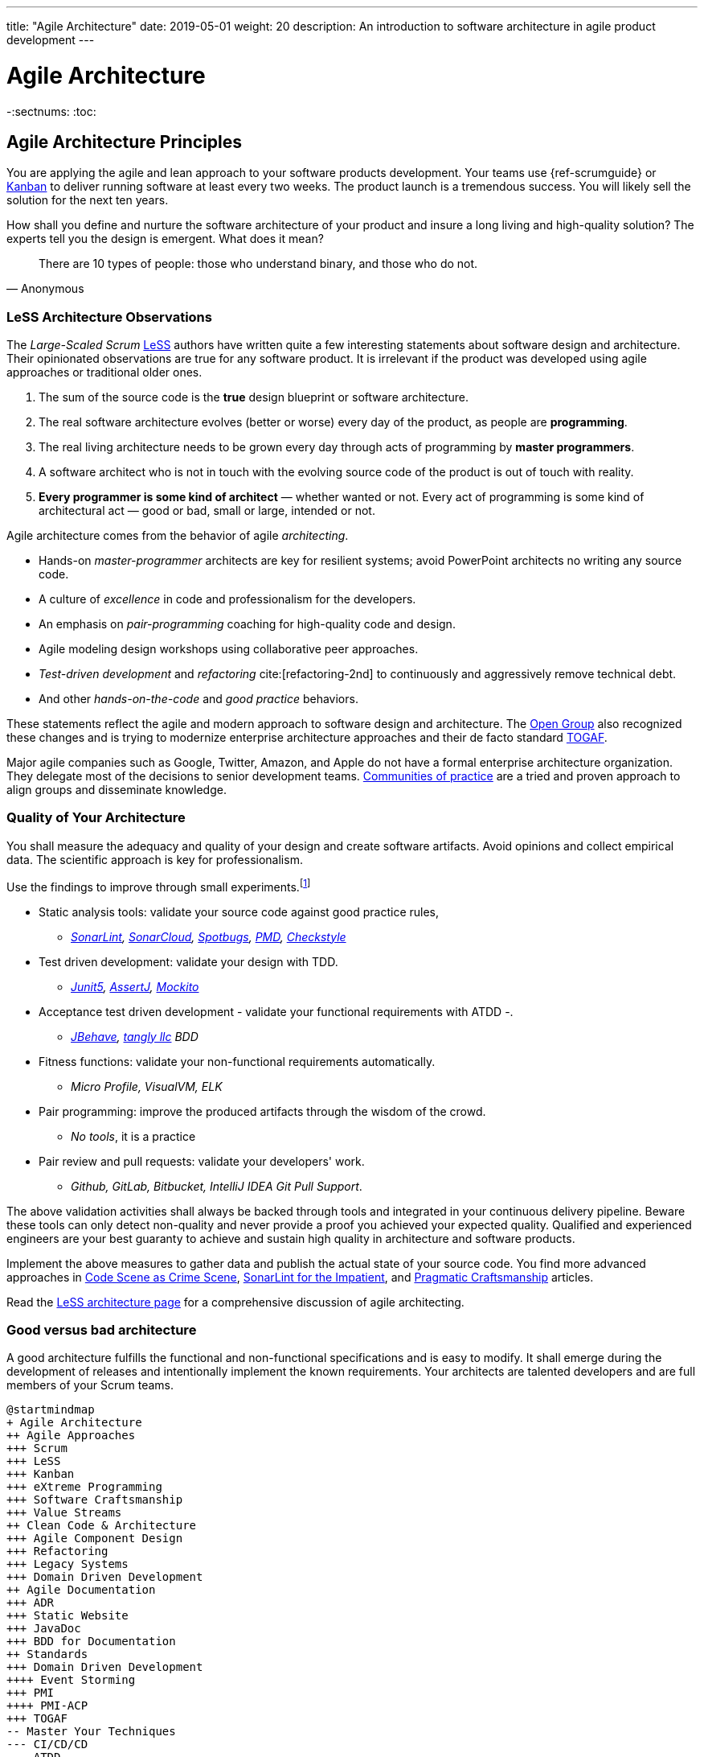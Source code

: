 ---
title: "Agile Architecture"
date: 2019-05-01
weight: 20
description: An introduction to software architecture in agile product development
---

= Agile Architecture
:author: Marcel Baumann
:email: <marcel.baumann@tangly.net>
:keywords: agile, architecture, Scrum, LeSS
:company: https://www.tangly.net/[tangly llc]
-:sectnums:
:toc:

== Agile Architecture Principles

You are applying the agile and lean approach to your software products development.
Your teams use {ref-scrumguide} or https://en.wikipedia.org/wiki/Kanban_(development)[Kanban] to deliver running software at least every two weeks.
The product launch is a tremendous success.
You will likely sell the solution for the next ten years.

How shall you define and nurture the software architecture of your product and insure a long living and high-quality solution?
The experts tell you the design is emergent.
What does it mean?

[quote,Anonymous]
____
There are 10 types of people: those who understand binary, and those who do not.
____

=== LeSS Architecture Observations

The _Large-Scaled Scrum_ https://less.works[LeSS] authors have written quite a few interesting statements about software design and architecture.
Their opinionated observations are true for any software product.
It is irrelevant if the product was developed using agile approaches or traditional older ones.

. The sum of the source code is the *true* design blueprint or software architecture.
. The real software architecture evolves (better or worse) every day of the product, as people are *programming*.
. The real living architecture needs to be grown every day through acts of programming by *master programmers*.
. A software architect who is not in touch with the evolving source code of the product is out of touch with reality.
. *Every programmer is some kind of architect* — whether wanted or not.
Every act of programming is some kind of architectural act — good or bad, small or large, intended or not.

Agile architecture comes from the behavior of agile _architecting_.

* Hands-on _master-programmer_ architects are key for resilient systems; avoid PowerPoint architects no writing any source code.
* A culture of _excellence_ in code and professionalism for the developers.
* An emphasis on _pair-programming_ coaching for high-quality code and design.
* Agile modeling design workshops using collaborative peer approaches.
* _Test-driven development_ and _refactoring_ cite:[refactoring-2nd] to continuously and aggressively remove technical debt.
* And other _hands-on-the-code_ and _good practice_ behaviors.

These statements reflect the agile and modern approach to software design and architecture.
The https://www.opengroup.org/[Open Group] also recognized these changes and is trying to modernize enterprise architecture approaches and their de facto standard https://www.opengroup.org/togaf[TOGAF].

Major agile companies such as Google, Twitter, Amazon, and Apple do not have a formal enterprise architecture organization.
They delegate most of the decisions to senior development teams.
https://en.wikipedia.org/wiki/Community_of_practice[Communities of practice] are a tried and proven approach to align groups and disseminate knowledge.

=== Quality of Your Architecture

You shall measure the adequacy and quality of your design and create software artifacts.
Avoid opinions and collect empirical data.
The scientific approach is key for professionalism.

Use the findings to improve through small experiments.footnote:[Tool examples for the Java stack are provided to bootstrap your empirical approach.]

* Static analysis tools: validate your source code against good practice rules,
** _https://www.sonarlint.org[SonarLint], https://sonarcloud.io[SonarCloud], https://spotbugs.github.io/[Spotbugs], https://pmd.github.io/[PMD],
https://checkstyle.sourceforge.io[Checkstyle]_
* Test driven development: validate your design with TDD.
** _https://junit.org/junit5/[Junit5], https://joel-costigliola.github.io/assertj[AssertJ], https://site.mockito.org[Mockito]_
* Acceptance test driven development - validate your functional requirements with ATDD -.
** _https://jbehave.org/[JBehave], {company} BDD_
* Fitness functions: validate your non-functional requirements automatically.
** _Micro Profile, VisualVM, ELK_
* Pair programming: improve the produced artifacts through the wisdom of the crowd.
** _No tools_, it is a practice
* Pair review and pull requests: validate your developers' work.
** _Github, GitLab, Bitbucket, IntelliJ IDEA Git Pull Support_.

The above validation activities shall always be backed through tools and integrated in your continuous delivery pipeline.
Beware these tools can only detect non-quality and never provide a proof you achieved your expected quality.
Qualified and experienced engineers are your best guaranty to achieve and sustain high quality in architecture and software products.

Implement the above measures to gather data and publish the actual state of your source code.
You find more advanced approaches in https://tangly-blog.blogspot.com/2019/04/code-scene-as-crime-scene.html[Code Scene as Crime Scene],
https://tangly-blog.blogspot.com/2018/05/sonar-lint-for-impatient.html[SonarLint for the Impatient], and https://tangly-blog.blogspot.com/2018/04/pragmatic-craftsmanship-professional.html[Pragmatic Craftsmanship] articles.

Read the https://less.works/less/technical-excellence/architecture-design.html[LeSS architecture page] for a comprehensive discussion of agile architecting.

=== Good versus bad architecture

A good architecture fulfills the functional and non-functional specifications and is easy to modify.
It shall emerge during the development of releases and intentionally implement the known requirements.
Your architects are talented developers and are full members of your Scrum teams.

[plantuml,target=agile-architecture-mindmap,format=svg]
----
@startmindmap
+ Agile Architecture
++ Agile Approaches
+++ Scrum
+++ LeSS
+++ Kanban
+++ eXtreme Programming
+++ Software Craftsmanship
+++ Value Streams
++ Clean Code & Architecture
+++ Agile Component Design
+++ Refactoring
+++ Legacy Systems
+++ Domain Driven Development
++ Agile Documentation
+++ ADR
+++ Static Website
+++ JavaDoc
+++ BDD for Documentation
++ Standards
+++ Domain Driven Development
++++ Event Storming
+++ PMI
++++ PMI-ACP
+++ TOGAF
-- Master Your Techniques
--- CI/CD/CD
--- ATDD
--- TDD
--- Clean Code
---- Refactoring with IDE
--- DevOps
---- Infrastructure as Code
---- Container Deployment
---- Validation and Verification
----- Monitoring
----- Auditing
-- Master Your Technology Stack (Java)
--- IntelliJ IDEA
--- JUnit 5, Mockito 2, AssertJ
--- SpotBugs, SonarLint & SonarCloud, PMD, Checkstyle
--- Git, Github, Bitbucket, Bitbucket pipelines
@endmindmap
----

The key for professional software development is good teams.
Your development team members are

* Expert in the used programming languages and technology stacks,
* Understand object-oriented, functional and rule-based programming.
* Known all major patterns and idioms of the used development stack.
* Practice https://en.wikipedia.org/wiki/Test-driven_development[TDD], https://en.wikipedia.org/wiki/Acceptance_test%E2%80%93driven_development[ATDD], clean code, refactoring.
* Embrace continuous integration _CI_, continuous delivery _CD_, continuous development _CD_.
* Automate everything and establish DevOps.
** _https://www.jenkins.io/[Jenkins], https://bitbucket.org/product/features/pipelines[bitbucket pipeline]_
* Study source code from open source projects to learn better ways.
* Know https://en.wikipedia.org/wiki/SMART_criteria[SMART], https://en.wikipedia.org/wiki/INVEST_(mnemonic)[INVEST], https://de.wikipedia.org/wiki/Solid_(Software)[SOLID],
https://en.wikipedia.org/wiki/KISS_principle[KISS], https://en.wikipedia.org/wiki/You_aren%27t_gonna_need_it[YAGNI].
* hold weekly design workshops with _huge_ whiteboards.
* Use domain driven design cite:[domain-driven-design,domain-driven-design-distilled,implementing-domain-driven-design] and event storming.
* Avoid https://en.wikipedia.org/wiki/Big_Design_Up_Front[BDUF].

You shall keep it simple, make it valuable, and build it piece by piece.

The above hints and practices shall empower your teams to practice successfully agile architecture and timely deliver delightful software solutions.
Your organization shall train your collaborators, see also https://martinfowler.com/bliki/ShuHaRi.html[Shu Ha Ri] model.
Smart money goes in training your collaborators.

== Agile Code is Clean Code

You are applying the agile and lean approach to your software product development.
Your teams use Scrum or Kanban to deliver running software at least every two weeks.

To create an agile architecture, you must write worthy agile code.
Agile code is always *clean code*.
Never compromise on your key strategic asset, the source code of your product.
Your source code and your data are strategic advantages for your company.
Start early writing clean code, do it continuously and soon your code will be clean, legible and free of defects.

=== Architecture versus Code

Be honest.
Having a huge class with thousands of lines plainly demonstrates that your organization worked unprofessionally over months in the past.
Such monsters are not born over a night coding session or a weekend hack session.
It takes time and unwavering incompetence to create such maintenance nightmares.

And as long as your product contains such code monsters, it is worthless to pretend to have a nice and thought through architecture.
Team discipline and early warning systems are the key to avoiding such blunders and killing the monster in the egg.

=== Clean Code and Refactoring

The clean code test driven development TDD approach to write code was defined last millennium.
Professional developers adopted long ago this approach to deliver high quality, legible and maintainable code artifacts.

[quote,Robert C. Martin]
____
Always leave the code you are editing a little better than you found it.
____

image::tdd-cycle.png[TDD cycle,500,700,role="left"]

. [red]*Red* - Write a test and run it, validating the test harness.
_I recommend acceptance tests and unit tests_.
. [green]*Green* - Write the minimum amount of code to implement the functionality validated in the previously developed test.
Update the code and run the tests until the test suite shows successful execution.
. [teal]*Refactor* the code to reach clean code level.
_Use static analysis tools to achieve faster and better success_.

Continuously run the tests for guaranty compliant changes.
So you avoid any regression problem.
Good practice is to integrate the test suite execution in a continuous integration pipeline.

If you are a Java developer, you will:

* Use JUnit 5 and Mockito 2 to implement the first step.
Evaluate AssertJ to write more legible conditions.
* Use a powerful IDE such an IntelliJ IDEA to write and enhance functional code.
* Use tools such as SonarLint, Jacoco, Spotbugs, ArchUnit to refactor your functional code and test cases.
* Clean code applies to productive and test code.
* The described approach has good practice since the beginning of this millennium.

[CAUTION]
====
JUnit 4 is *obsolete*.
Stop writing unit tests with JUnit 4. Junit 5 was released in 2017 and provides modern features and is the official and undisputed successor of JUnit 4.
====

All above mentioned tools are open source and free to use.
Your organization has no excuse to write crap code.

Just write well engineered, legible and maintainable source code.
It is a matter of discipline.
It is also a prerequisite to agile architecture.

[IMPORTANT]
====
You as a developer have no excuse to write crap code.
You are a professional developer, behave like one.
====

[quote,Robert C. Martin,The Clean Coder: A Code of Conduct for Professional Programmers]
____
Slaves are not allowed to say no.
Laborers may be hesitant to say no.
But professionals are expected to say no.
Indeed, good managers crave someone who has the guts to say no.
It’s the only way you can really get anything done.
____

=== Acceptance Test Driven Development

How do you know what are the requirements of a specific feature?
Either write a huge amount of outdated documentation or find a better way.
The better way is acceptance test driven development ATDD.

For each feature, you need acceptance criteria; this approach is also called specification by example.

For each acceptance criteria write an acceptance test which is executed each time the application is updated in the continuous delivery pipeline.
Therefore, the acceptance tests are the living documentation of the product behavior.

[quote,Robert C. Martin,The Clean Coder: A Code of Conduct for Professional Programmers]
____
The cost of automating acceptance tests is so small in comparison to the cost of executing manual test plans that it makes no economic sense to write scripts for humans to execute.
____

To implement this approach, you need:

* Acceptance criteria formulated for each functionality.
It implies https://en.wikipedia.org/wiki/Specification_by_example[specifications by example] – you need to train your business analysts and article owners.
* Cucumber for Java (or equivalent tools) – to write acceptance tests.
* Mock all external systems and the database – to have fast building and test time and avoid external dependencies.
* A continuous build and delivery pipeline to automatically run your acceptance validation tests upon each application change,
* Avoid user interface tests – because they are slow and brittle.
* Use an in-memory database only if you have to – they are a fast solution to write acceptance tests but are intrinsically slower than mocks.

[CAUTION]
====
Never access file on the disk or use a database writing to a disk inside tests.
This approach is way too slow and destroy fast continuous integration cycles.

You can put your file system is memory with https://github.com/google/jimfs[jimfs].
Use for example http://hsqldb.org/[hsqldb] for the in-memory database and https://flywaydb.org/[flywaydb] to set up the database tables.
====

=== Code Sociology

[quote,Martin Fowler]
____
Any fool can write a code that a computer can understand.
Good programmers write code that humans can understand.
____

Simple engineering practices are the most powerful ones.
Practice consolidates changes in behavior of your development organization.
Exercising new approaches enforces culture change and implicit modify the organization approaches.

* Pair Programming - is a training on the job and crowd wisdom approach to steadily improving knowledge and quality.
*TDD and ATDD - are safety net to guaranty quality attributes in your source code\.
* DevOps starting with git, docker, continuous integration, delivery and deployment – to speed up development and eliminate tedious manual errors.
* Lack of accountability equates to lack of trust. — your teams are accountable for the quality of your product, and you should trust them.

Culture change is often necessary.
Autonomy and accountability are harsh mistresses.

[quote,Robert C. Martin,The Clean Coder: A Code of Conduct for Professional Programmers]
____
What would happen if you allowed a bug to slip through a module, and it cost your company $10,000? The nonprofessional would shrug his shoulders, say “stuff happens,” and start writing the next module.
The professional would write the company a check for $10,000!”
____

Once good practices are established, you can move to more sophisticated tools, such as git history code analysis – to uncover weaknesses in your development department.

Teams ready to learn from the like of Google could evaluate https://trunkbaseddevelopment.com/[Trunk Based Development] and consider long-lived branches as waste.
An extensive description of the advantages can be found in the article https://martinfowler.com/articles/branching-patterns.html[branching patterns]
from Martin Fowler.

==== Code Review

A code review can be done in different ways.
Many teams use GitHub, Bitbucket or GitLab.
A very common approach for code reviews is pull requests.
However, there are situations where pull requests are not necessary.
Different approaches are more cost-effective and have better cycle time.

image::what-the-fuck.png[What the fuck,role="left"]

For example, if a feature is implemented through pair programming or mob programming it is a fact that the code is already reviewed while it is written.
We decided that it does not have to be reviewed again, but, of course, everybody may look at the commits later on in GitHub and add comments.

As a rule of thumb we agreed that every line of code has to be approved by at least one other developer before it is pushed into our master branch.

==== Pull Requests in Trunk-Based Development

In trunk-based development it is different.
Since we want to merge our commits into the master branch as quickly as possible, we cannot wait until the complete feature is finished.
Unlike in the original trunk based development approach we still use feature branches, but we have much less divergence from the master branch than in Git Flow.
We create a pull request as soon as the first commit is pushed into the feature branch.
Of course that requires that no commit breaks anything or causes tests to fail.
Remember that unfinished features can always be disabled with feature toggles.

Now, with part of the new feature committed and the pull request created, another developer from the team can review it.
In most cases, that does not happen immediately because the developers don’t want to interrupt their work every time a team member pushes a commit.
Instead, the code reviews are done when another developer is open for it.
Meanwhile, the pull request might grow by a few commits.

The code is not always reviewed immediately after the commit but in most cases it reaches the master branch much quicker than in Git Flow.

== Agile Architecture within Scrum

You are applying the agile, lean approach to your software product development.
Your teams use Scrum or Kanban to deliver running software every two weeks.

Agile architecture is a key element to improve the quality of your product and reduce cycle time of your application outcomes.

Your journey toward greater business agility starts by identifying what outcomes are most important to your company’s success.
A key component is to find out how to create great architecture within the Scrum framework.

=== What Is Agile Architecture?

An agile architecture shall have four characteristics.

. _Allow change quickly_ - because we cannot foreseen the future -.
. _Always verifiable_ - because we want changes without impeding integrity -.
. _Support rapid development_ - because we want effective and efficient implementation of new features.
. _Always working_ - because we want continuous deployment to have customers' feedback - These characteristics are essential for successful agile development of great software products.

=== What Is The Scrum Approach?

Scrum is silent how architecture shall be performed during sprints.
We can use the Scrum values, the https://scrumguides.org/[Scrum guide] and the https://agilemanifesto.org/[agile manifesto].
Do not forget the https://agilemanifesto.org/principles.html[agile manifesto twelve principles] to infer how to apply agile architecture.

The architect shall be part of the Scrum development team.
This is the most embedded way an architect would fit into a Scrum team.
It may not even be an individual who has the title of an architect.
The big idea behind Scrum teams is that team members have different skills.
Their roles may change to deliver what is required for a particular sprint.

So it could be that senior developers within the team got architecture skills, or are in the best position, or have the best knowledge, to make those architectural decisions.
Those team members with architectural skills are involved in the sprint on a day-to-day basis.
They attend the daily Scrum meetings, take items off the backlog, and work on them.

Interestingly {ref-less} is more opinionated and describe successful approaches for agile architecture and design.

=== How Do You Perform Agile Design?

Scrum is silent about technical practices.
The Scrum fathers and community strongly emphasize adopting eXtreme Programming practices.
For bigger systems, use the good practices described in LeSS.

An actual very good practice is to use event storming and domain driven design to model the application domain and partition the system.

Use fitness functions to monitor and validate continuously all non-functional requirements.

The well-established practices from the object-oriented and DevOps communities are

* Develop very early a working skeleton.
* Clean architecture implies clean code and requires clean coders in your team (see our post-clean code).
* Aggressive refactoring and understand technical debt.
* Continuous integration, continuous delivery, and continuous deployment.

For a detailed discussion, consult the post link.././blog/2018/pragmatic-craftsmanship-professional-software-developer/[Pragmatic Craftsmanship].

=== What is the Architect Role?

The architect shall

* Be part of the team, work daily with team members and attend all team events.
* Maintain the pace of development.
* Often and early communicate as a coach and mentor – we mean pair programming and design sessions -.
* Be fluent in the domain driven development, hexagonal architecture, refactoring, and clean code.
* Use architecture design record ADR and light documentation to describe architecture decisions - meaning no lengthy Software Architecture Document SAD or overwhelming UML models -.
* Be a master programmer and writes code in the application technological stack.
He writes actual source code as current good practices are.
* Have rich knowledge of architecture and design.

[quote,Dave Farley]
____
Engineering is the application of an empirical scientific approach to finding efficient solutions to practical problems.
____

We have mentioned refactoring, which is how we evolve an ever-improving design and architecture while building the product incrementally.
To do that, we need to know the difference between good architecture and design and not-so-good.
We need a rich pool of architecture and design options in our bag of tricks, ranging from very simple options to the more complex and rich options that we may need as the system grows.
One never knows too much about the quality of architecture, code, and design.
One does, of course, need to apply that knowledge smoothly, incrementally, little by little.

== Agile Component Design

You are responsible to create or modify a component in your current application.
This is a *design* activity.

How can you create a good, legible, maintainable component architecture?
How can you validate your functional and non-functional requirements?

Yes, you are right.
You are responsible for *architecture decisions* at component or subsystem level.
Below a set of tools to improve the quality of your design.

=== Design Approaches

==== Patterns and Idioms

The pattern movement was started last millennium.
Very talented and experienced developers have documented how to solve common problems elegantly and effectively.
Depending on the programming language, you are using different idioms are preferred.
The way to solve the same problem is different in Java, Scala, {cpp}, Python or C#.

You should know all regular structural, behavioral and creational patterns.
Explore your programming language and discover how idioms and patterns have evolved between major releases.
For example, lambda expressions and streams introduced in Java 8 - _released Spring 2014_ - completely transform the solution for regular business logic.
Records introduced in Java 14 - _released Spring 2020_ - have a huge impact how your architecture deals with data transfer objects – DTO – and immutability.

==== Read Open Source Code

Stop inventing the wheel again and again.
Avoid https://en.wikipedia.org/wiki/Not_invented_here[Not Invented Here] _NIH_ syndrome.
Your current problem was already solved multiple times.
Explore open source solutions, read posts, study books.
elect the most adequate solution and fill free to improve it.

Instead of searching for a solution for days, post your question on an adequate forum or on https://stackoverflow.com/[Stack Overflow].
Again fill free to improve the suggested solutions.

Become more efficient and use the wisdom of all these developers accessible through the Internet.
Always verify the quality and adequacy of their proposed solution.

==== Java Standard API

Know your programming language and the huge associated standard libraries part of your technology stack.
Wisdom is coded in this code.
Standard patterns are implemented in almost all packages.
Idioms are encoded everywhere.

See how Java deals with human and machine time with https://docs.oracle.com/en/java/javase/14/docs/api/java.base/java/time/package-summary.html[java.time] package.
Decades of trials and errors were needed to finally create a balanced and simple to use time abstractions.
All these decisions and learnings are encoded in this code.

=== Clean Architecture

==== Clean Code

You want to create a clean and resilient architecture you are proud of.

image::cruft-vs-refactoring.png[Cruft vs Refactoring,500,1000,role="left"]

You must first write clean code.
Clean architecture build up on clean code.
Promote, support, teach clean code in your agile team.
Agile code is clean code.

Do not fall to the fallacy to draw beautiful and useless UML diagram and write thick software architecture documents.
The real architecture is hidden in the source code of your article.

You still document all major design decisions and should use UML to enlighten important architecture decisions.

==== Know Your Language

If you are developing in Java, you should use the current features of the programming language.
You use Java 14 for example:

* Try with resources and closeable resources
* Immutable collections
* Streams, optionals, filters, and collectors
* Predicates and functions to define lambda expressions
* Records and immutability for objects
* Pattern matching syntactic sugar as for instanceof operator
* Switch expressions
* Text strings

Recognize technical refactoring is necessary to integrate new concepts and approaches.
Development stacks such as Java, Java Script/Type Script or .NET C# introduce every year new constructs.
They simplify code, reduce boilerplate or solve elegantly known design problems.
A good example is the support of immutable objects at language level.

==== Aggressive Refactoring

The entropy of the source code increases over time.
Only continuous and aggressive refactoring mitigates the degenerescence of your application.
Study the https://refactoring.com/catalog/[refactoring catalog] and apply daily to your source code.
Each time you correct an error or add a new functionality refactor your code.
Remove smells, compiler warnings and migrate older code to use newer and better features of your programming language.

==== Acceptance Test Driven Development

Your users want a working application.
Write acceptance tests insuring all relevant functions are tested through your continuous integration pipeline.
Therefore you guarantee your users the application behaves as specified.

==== Test Driven Development

Testability and changeability of your application are architectural aspects.
You must have a way to verify these non-functional requirements.
Test driven development is a proven approach to fulfill these requirements and validate them continuously.

==== Continuous Integration

Continuous integration and delivery are the mechanisms to continuously validate and verify all functional and non-functional requirements are correctly implemented.
You guarantee your users and customers that any software delivery they get is compliant and correct.

Each time you find a discrepancy add an additional test validating the requirement behind this fault.
Therefore the same error will never happen again.

=== Good Practices

Publish your components on a central repository such as Maven Central.
Your users have easy and standardized access to your components and their latest version.
Build tools such as Gradle and Maven or IDE such as IntelliJ IDEA fetch transparently the components.

Javadoc is the standard and hugely helpful approach to document classes and component public interfaces in Java.
Similar tools exist for other programming languages.

Architecture design records provide hints why specific design decisions were chosen.
Your users can better understand the path you follow and the selected tradeoffs.
They do not have to agree, but they can understand the arguments why you choose so.

Static code generator is an actual good practice to provide the current documentation and tutorials for your components.
We write all our documentation in the asciidoc format - including plantUML and highlighted source code - and generate our website using hugo tool suite.

Start small and improve your approach every day.

== Legacy System Refactoring

image:architecture-approaches.png[architecture-approaches,500,1000,role="left"]
With refactoring you can take a bad design, even chaos software, and rework it into well-designed code.
Most often it is cheaper refactoring a legacy application instead of rewriting it from scratch.

[quote,Martin Fowler]
____
Each refactoring step is simple, even simplistic.
Yet the cumulative effect of these small changes can radically improve the design.
____

=== Approach

For a developer new to a legacy software article, it is often hard to understand the existing application, determine the extent of source code and architectural decay, and identify smells and metric violations.

Legacy applications are often critical to the business and have been in use for years, sometimes decades.
Since the business is evolving, there is constant pressure to support additional requirements.
However, changing these applications is difficult.
You end up spending an increasing number of resources maintaining the software.

[quote,Vas Bodde]
____
Most dependencies in software development are not physical but knowledge-related and can be eliminated through broadening people’s knowledge.
____

There are many reasons why maintaining legacy software is a difficult problem.
Often, most, if not all, of the original developers are gone, and no one understands how the application is implemented.
The technologies used in the application are no longer current, having been replaced by newer and more exciting technologies.
Also, software complexity increases as it evolves over time as you add new requirements.

The key to managing the lifecycle of software is to continuously work as a professional and skilled developer.
A professional engineer opportunistically refactor each time he modifies source code.

=== Understand Your Product

* Understand how it is used.
These scenarios are the acceptance tests you need to start creating a set of automated validation criteria.
And you will better understand how your users are working with your article.
* Understand how it is deployed.
You need a reproducible and in the long run automated process to deploy a new version of your article.
* Understand how it is build.
You need a reproducible and automated building process.
This process must be integrated into a continuous integration and delivery pipeline.
* Understand how it is structured.
You need a tentative architecture description to start refactoring and to untangle this big ball of mud into a more modular solution.

=== Refactor Your Product

Refactoring is always a successful activity.
You cannot fail.
But you need discipline, continuous involvement, and measurement.

image::reuse-categories.png[reuse-categories,500,1000,role="left"]

If you are new to refactoring it is worth having a coach to smooth the learning curve.

. Extract one big service, refactor, test, and deploy.
Iterate.
If you are not successful, discard your failure and checkout the working version of git.
You should have learnt enough so that the next try will be successful.
. Refactor code.
Use static analysis tools to detect the flaws in your source code.
You should only improve live code, meaning code you must correct or extend.
See Agile Code is Clean Code.
_Use a modern IDE to automate the smaller refactoring steps, and avoid spurious errors_.
. Resolve design issues.
Your senior design specialists already know them.
. Increase code coverage.
Code coverage is the security net when you are refactoring code.
. Slowly add fitness functions to continuously validate your non-functional requirements.

Beware of good practices how to write good software products and refactor successfully applications

* Move to Domain Driven Design as an architecture approach.
It works either for micro architecture or for modular monolith approaches.
* Master long live domain driven design and event storming
* Master your technical stack and use current tools and libraries
* Modularize one big service extraction one after the other
* Avoid using dead architectural techniques.
TOGAF, UML, PMI, CMMI are obsolete - various activities they recommend are good, do them in your sprints.
* Avoid lengthy, slow and expensive review approach.
ATAM is dead.
* The quality tree technique is superb, use fitness functions to implement your quality tree.

If you are running legacy technology, this not only becomes a threat to your business but also to your hiring and employer branding efforts.
As fewer and fewer programmers and operation managers will have the knowledge of those systems, you’ll face a dwindling talent pool.

=== Ameliorate Your Process

Applications do not degrade to legacy or geriatric systems overnight.
The organization and development group failed to work professionally over years before the article is doomed.

You must establish a culture of professional software development.
Professional software developers write code which is maintainable and legible.
Only unprofessional organizations create legacy applications.

Embrace software craftsmanship.
All your developers should have formal training and regular training in new approaches and techniques.
They read regularly books.
Is it not that you expect from your physician or the pilot of the plane you are taking?

== How Agile Collaborators Learn

Most products are developed by a team, and these achievements are the fruit of teamwork.

Software article development is now agile, and most often uses the Scrum approach.

Just putting a bunch of people together will not produce a high-performance agile team.
Quite a few companies find that out the hard way.

How can you increase the odds to create an environment where agile teams bloom and perform?

=== Attitude versus Aptitudes

Your business is nothing more than the collective energy and efforts of the people working with and for you.
If you want to make your business better, invest in your people.
They’ll get the job done.

Learn and pass on development good practices through pair programming and coding dojos.
Promote communities of practice.

It is not enough that management commit themselves to quality and productivity.
They must know what it is they must do.
Such a responsibility cannot be delegated
-- W. Edwards Deming

You have hired good people.
Train them to improve and perform better.

=== Continuous Learning

[quote,Peter Baeklund]
____
CFO to CEO: “What happens if we invest in developing our people and they leave us?”

CEO to CFO: “What happens if we don’t, and they stay?”
____

Secure collective knowledge of the code through code reviews, by pair or collectively.
Avoid any developer working on his own on a specific piece of code.
Encourage your collaborators to write blogs and ask questions in forums such as Stack Overflow.

Establish together development standards and keep them up to date.
Nurture these good practices through communities of practice.

Rely on tools such as continuous integration, static metrics and architecture fitness functions to shorten the feedback loop.
See our post about pragmatic software craftsmanship.

Establish a culture to use current versions of programming languages, tools and libraries.

For instance, on a previous product, we had planned a coding dojo ritual once every two weeks, during which we shared our practices with some perspective over the product.
It was an occasion to experiment new technologies, assess their match for the product needs, share new coding techniques, and update our standards together.

=== Formal Training

[quote,Martin Fowler,Refactoring: Improving the Design of Existing Code]
____
I am not a great programmer; I am just a good programmer with great habits.
____

Professional software developers should have formal training in software development.
You should expect from a person working forty hours a week for the next forty years to pursue a bachelor or a master in computer science.

You should expect regular certifications in the used technology stacks or development approaches.
A Scrum master two days training does not make somebody an expert; but a specialist refusing to invest in a two-day training is probably not a member you want in a high performing team.

A professional engineer should read multiple technical books every year.

=== Leadership Responsibilities

Leaders shall create psychological safety in the workplace.
And please _Walk the Talk_.

[quote,Amy C Edmondson,The Fearless Organization: Creating Psychological Safety in the Workplace for Learning]
____
Low levels of psychological safety can create a culture of silence.
They can also create a Cassandra culture – an environment in which speaking up is belittled and warnings go unheeded.
____

The major responsibility of senior management is

* Hire and on-board collaborators
* Nurture, retain and develop collaborators
* Respectfully off-board departing collaborators
* Move collaborators to the learning zone and let them thrive.

Nurture a culture of learning through training on the job, learning from external sources - such as reading high-quality blogs – and formal education - such as bachelor or master courses, for example, agile architecture -.
Learning means trying and failing.
Your culture should embrace small-scale failure to accelerate learning.

Please reflect how you encourage continuous learning in your organization.
Consider the following statements:

* Is training always an investment and never a cost point?
* Do you budget and account training activities over the year?
* Do you consistently reach your learning goals?
* Are they really investment positions in your budget?

== Pragmatic Software Craftsmanship

The last months I was often confronted with software products having insufficient quality.

Insufficient means late delivery, and few new features but quite a few errors.
The effort to correct errors in the field eats away 30% to 50% from the whole development budget.
How can such a dreadful situation occur?

One root cause is the low quality of the source code and ignorance of basic coding design approaches.
We are not talking about complex design activities or complex patterns; we are discussing basic approaches how to write correct and maintainable code.

=== Master Your Technology Stack

Most of the programmers have no formal training in the technology stack they are using daily.
Their best friend is the Internet.
Copy and paste from Stackoverflow is a saver.
And therefore, many agile projects are now, steadily and iteratively producing mediocre software.

You shall be a proud software craftsman.
You shall work as a professional and deliver professional results.
I recommend any Java developer to

* Have formal training in the Java language and library.
For example, you should consider a Java Programmer certification for the current JDK you are working daily with.
* Learn the new features in Java e.g. Streams, Lambdas, Reactive Programming, LocalDate, Modules, packaging with _jlink_.
* Read and understand _Effective Java_ cite:[effective-java-3rd] from Joshua Bloch.
* Read and understand _Clean Code_ cite:[clean-code], _Clean Coder_ cite:[clean-coder], _Clean Architecture_ cite:[clean-architecture], _Clean Agile_ cite:[clean-agile],
* Read and understand _Refactoring_ cite:[refactoring-2nd] from Martin Fowler, And read Refactoring not on the backlog post from Ron Jeffries.
* Learn modern practices such as logging with slf4j, TDD with JUnit5, Mockito and AssertJ, ATDD with Cucumber, Lean DevOps. continuous integration, continuous delivery, continuous deployment, monitoring.
* Be aware of famous Java libraries such as Guava, Apache Commons, Use SonarQube - and the SonarLint plugin for your preferred IDE – to catch well-known weaknesses in your source code and improve your coding skills.

A software developer not knowing the above items is almost certainly not a professional person, just a more or less talented amateur.
See the blog of Mike Cohn, https://www.mountaingoatsoftware.com/blog/the-difference-between-a-professional-and-an-amateur[the difference between a
professional and an amateur] for a similar point of view.

You can find a more extensive https://www.tangly.net/insights/books[list of books] on {company} website

=== Improve Continuously

[IMPORTANT]
====
You shall strive for mastery.
The feeling you reached mastery level is truly awesome.
====

* Read a technical book each quarter,
* Learn a new language or framework every two years.
* Read books such as _The Software Craftsman_ cite:[software-craftsman], _Refactoring_ cite:[refactoring-2nd], _Agile Code_ cite:[clean-code], _Agile Coder_ cite:[clean-coder]
  _Clean Architecture_ cite:[clean-architecture], _Clean Agile_ cite:[clean-agile]
* Know approaches such eXtreme Programming.
* Work with Scrum, Kanban, LeSS - Agile approaches are definitively state of the industry techniques -.
* Master container approaches with Docker - containers are here to stay and will replace virtual machines -.
* Technical leaders teach during coding dojos and pair programming sessions.

You shall write good enough software without errors and using best practices of the industry.
If not consider changing your profession.
See my blog post about link:../../blog/2022/technical-debt/[technical debt] discussing the consequences of missing mastery.

=== Software Craftsmanship

Software craftsmanship is an initiative to improve the professionalism of software developers.
You do not have to agree with them, just look what they are doing.
For a detailed discussion read for example the book The Software Craftsman: Professionalism, Pragmatism, Pride by Sandro Mancuso cite:[software-craftsman].

Don’t discuss practices, discuss value.

Their manifesto is

* Craftsmanship is not enough to guarantee the success of a product, but the lack of it can be the main cause of its failure.
* Agile and Craftsmanship complement each other and both are necessary.
* Agile processes assumes technical excellence and a professional attitude.
* Software craftsmanship takes technical excellence and professionalism to a whole new level.

Take everything you read with a grain of salt.

Software craftsmanship

* Is not a church, trying to convert all developers.
* Is about leading by example and showing how we can be better.
* Is about well-written and designed code - and the customer stays in the center -.
* Is about continuously delivering value not writing crap code.

Your goal shall to become a professional developer and reach mastery.
How you do it is up to you.

== References

bibliography::[]
